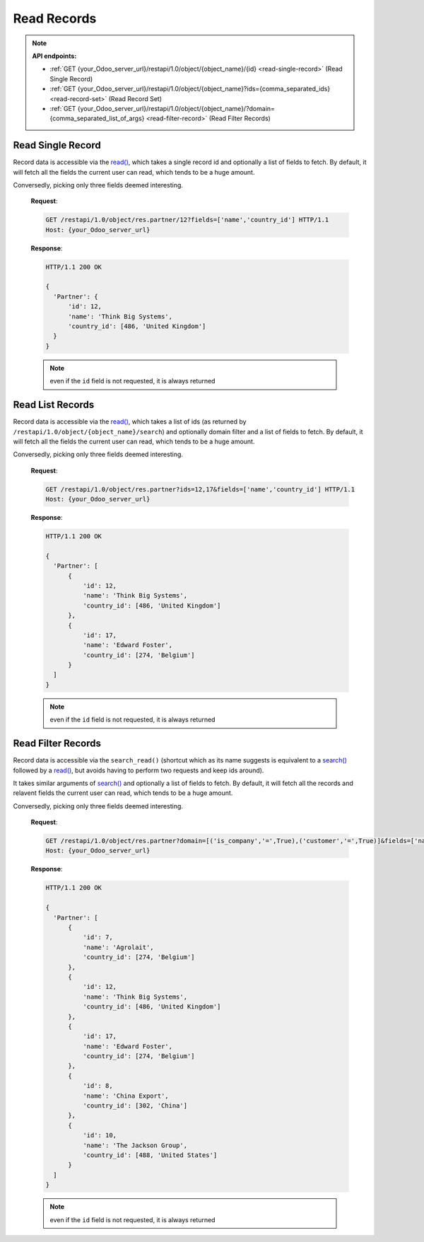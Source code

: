 Read Records
============

.. note:: **API endpoints:**

    * :ref:`GET {your_Odoo_server_url}/restapi/1.0/object/{object_name}/{id} <read-single-record>` (Read Single Record)
    * :ref:`GET {your_Odoo_server_url}/restapi/1.0/object/{object_name}?ids={comma_separated_ids} <read-record-set>` (Read Record Set)
    * :ref:`GET {your_Odoo_server_url}/restapi/1.0/object/{object_name}/?domain={comma_separated_list_of_args} <read-filter-record>` (Read Filter Records)

.. _read-single-record:

Read Single Record
------------------

Record data is accessible via the `read() <https://www.odoo.com/documentation/10.0/reference/orm.html#odoo.models.Model.read>`_, which takes a single record id and optionally a list of fields to fetch. By default, it will fetch all the fields the current user can read, which tends to be a huge amount.

.. http:get:: /restapi/1.0/object/{object_name}/{id}

   **Request**:

   .. sourcecode:: http

      GET /restapi/1.0/object/res.partner/12 HTTP/1.1
      Host: {your_Odoo_server_url}

   **Response**:

   .. sourcecode:: http

      HTTP/1.1 200 OK

      {
        'Partner': {
            'id': 12, 
            'name': 'Think Big Systems',
            'street': '89 Lingfield Tower',
            'street2': false,
            'city': 'London',
            'state_id': false,  
            'zip': false, 
            'country_id': [486, 'United Kingdom'],
            'create_date': '2017-07-10 11:02:57',
            'create_uid': [1, 'Administrator'],
            'write_date': '2017-07-11 15:08:45',
            'write_uid': [1, 'Administrator'],
            ...
            ...
            ...
        }
      }

   :query fields: OPTIONAL. list of field names to return (default is all fields).
   :reqheader Accept: the response content type depends on
                      :mailheader:`Accept` header
   :reqheader Authorization: The OAuth protocol parameters to authenticate.
   :resheader Content-Type: this depends on :mailheader:`Accept`
                            header of request
   :statuscode 200: no error
   :statuscode 404: there’s no resource
   :statuscode 401: authentication failed
   :statuscode 403: if any error raise
   
Conversedly, picking only three fields deemed interesting.

   **Request**:

   .. sourcecode:: http

      GET /restapi/1.0/object/res.partner/12?fields=['name','country_id'] HTTP/1.1
      Host: {your_Odoo_server_url}

   **Response**:

   .. sourcecode:: http

      HTTP/1.1 200 OK

      {
        'Partner': {
            'id': 12, 
            'name': 'Think Big Systems',
            'country_id': [486, 'United Kingdom']
        }
      }
      
   .. note:: even if the ``id`` field is not requested, it is always returned
   
.. _read-record-set:

Read List Records
-----------------

Record data is accessible via the `read() <https://www.odoo.com/documentation/10.0/reference/orm.html#odoo.models.Model.read>`_, which takes a list of ids (as returned by ``/restapi/1.0/object/{object_name}/search``) and optionally domain filter and a list of fields to fetch. By default, it will fetch all the fields the current user can read, which tends to be a huge amount.

.. http:get:: /restapi/1.0/object/{object_name}?ids={comma_separated_ids}

   **Request**:

   .. sourcecode:: http

      GET /restapi/1.0/object/res.partner?ids=12,17 HTTP/1.1
      Host: {your_Odoo_server_url}

   **Response**:

   .. sourcecode:: http

      HTTP/1.1 200 OK

      {
        'Partner': [
            {
                'id': 12, 
                'name': 'Think Big Systems',
                'street': '89 Lingfield Tower',
                'street2': false,
                'city': 'London',
                'state_id': false,  
                'zip': false, 
                'country_id': [486, 'United Kingdom'],
                'create_date': '2017-07-10 11:02:57',
                'create_uid': [1, 'Administrator'],
                'write_date': '2017-07-11 15:08:45',
                'write_uid': [1, 'Administrator'],
                ...
                ...
                ...
            },
            {
                'id': 17, 
                'name': 'Edward Foster',
                'street': '69 rue de Namur',
                'street2': false,
                'city': 'Wavre',
                'state_id': false,  
                'zip': '1300', 
                'country_id': [274, 'Belgium'],
                'create_date': '2017-07-04 18:10:31',
                'create_uid': [1, 'Administrator'],
                'write_date': '2017-07-04 19:02:59',
                'write_uid': [1, 'Administrator'],
                ...
                ...
                ...
            }
        ]
      }
      
   :query fields: OPTIONAL. list of field names to return (default is all fields).
   :reqheader Accept: the response content type depends on
                      :mailheader:`Accept` header
   :reqheader Authorization: The OAuth protocol parameters to authenticate.
   :resheader Content-Type: this depends on :mailheader:`Accept`
                            header of request
   :statuscode 200: no error
   :statuscode 404: there’s no resource
   :statuscode 401: authentication failed
   :statuscode 403: if any error raise
   
Conversedly, picking only three fields deemed interesting.

   **Request**:

   .. sourcecode:: http

      GET /restapi/1.0/object/res.partner?ids=12,17&fields=['name','country_id'] HTTP/1.1
      Host: {your_Odoo_server_url}

   **Response**:

   .. sourcecode:: http

      HTTP/1.1 200 OK

      {
        'Partner': [
            {
                'id': 12, 
                'name': 'Think Big Systems',
                'country_id': [486, 'United Kingdom']
            },
            {
                'id': 17, 
                'name': 'Edward Foster',
                'country_id': [274, 'Belgium']
            }
        ]
      }
      
   .. note:: even if the ``id`` field is not requested, it is always returned
   
.. _read-filter-record:

Read Filter Records
-------------------

Record data is accessible via the ``search_read()`` (shortcut which as its name suggests is equivalent to a `search() <https://www.odoo.com/documentation/10.0/reference/orm.html#odoo.models.Model.search>`_ followed by a `read() <https://www.odoo.com/documentation/10.0/reference/orm.html#odoo.models.Model.read>`_, but avoids having to perform two requests and keep ids around). 

It takes similar arguments of `search() <https://www.odoo.com/documentation/10.0/reference/orm.html#odoo.models.Model.search>`_ and optionally a list of fields to fetch. By default, it will fetch all the records and relavent fields the current user can read, which tends to be a huge amount.

.. http:get:: /restapi/1.0/object/{object_name}/?domain={comma_separated_list_of_args}

   **Request**:

   .. sourcecode:: http

      GET /restapi/1.0/object/res.partner?domain=[('is_company','=',True),('customer','=',True)] HTTP/1.1
      Host: {your_Odoo_server_url}

   **Response**:

   .. sourcecode:: http

      HTTP/1.1 200 OK

      {
        'Partner': [
            {
                'id': 12, 
                'name': 'Think Big Systems',
                'street': '89 Lingfield Tower',
                'street2': false,
                'city': 'London',
                'state_id': false,  
                'zip': false, 
                'country_id': [486, 'United Kingdom'],
                'create_date': '2017-07-10 11:02:57',
                'create_uid': [1, 'Administrator'],
                'write_date': '2017-07-11 15:08:45',
                'write_uid': [1, 'Administrator'],
                ...
                ...
                ...
            },
            {
                'id': 17, 
                'name': 'Edward Foster',
                'street': '69 rue de Namur',
                'street2': false,
                'city': 'Wavre',
                'state_id': false,  
                'zip': '1300', 
                'country_id': [274, 'Belgium'],
                'create_date': '2017-07-04 18:10:31',
                'create_uid': [1, 'Administrator'],
                'write_date': '2017-07-04 19:02:59',
                'write_uid': [1, 'Administrator'],
                ...
                ...
                ...
            },
            ...
            ...
            ...
        ]
      }

   :query domain: OPTIONAL. `A search domain <https://www.odoo.com/documentation/10.0/reference/orm.html#reference-orm-domains>`_. Use an empty
                     list to match all records.
   :query fields: OPTIONAL. list of field names to return (default is all fields).
   :query offset: OPTIONAL. Number of results to ignore (default: none)
   :query limit: OPTIONAL. Maximum number of records to return (default: all)
   :query order: OPTIONAL. Sort string
   :query count: OPTIONAL. if True, only counts and returns the number of matching records (default: False)
   :reqheader Accept: the response content type depends on
                      :mailheader:`Accept` header
   :reqheader Authorization: The OAuth protocol parameters to authenticate.
   :resheader Content-Type: this depends on :mailheader:`Accept`
                            header of request
   :statuscode 200: no error
   :statuscode 404: there’s no resource
   :statuscode 401: authentication failed
   :statuscode 403: if any error raise

Conversedly, picking only three fields deemed interesting.

   **Request**:

   .. sourcecode:: http

      GET /restapi/1.0/object/res.partner?domain=[('is_company','=',True),('customer','=',True)]&fields=['name','country_id']&limit=5 HTTP/1.1
      Host: {your_Odoo_server_url}

   **Response**:

   .. sourcecode:: http

      HTTP/1.1 200 OK

      {
        'Partner': [
            {
                'id': 7, 
                'name': 'Agrolait',
                'country_id': [274, 'Belgium']
            },
            {
                'id': 12, 
                'name': 'Think Big Systems',
                'country_id': [486, 'United Kingdom']
            },
            {
                'id': 17, 
                'name': 'Edward Foster',
                'country_id': [274, 'Belgium']
            },
            {
                'id': 8, 
                'name': 'China Export',
                'country_id': [302, 'China']
            },
            {
                'id': 10, 
                'name': 'The Jackson Group',
                'country_id': [488, 'United States']
            }
        ]
      }
      
   .. note:: even if the ``id`` field is not requested, it is always returned